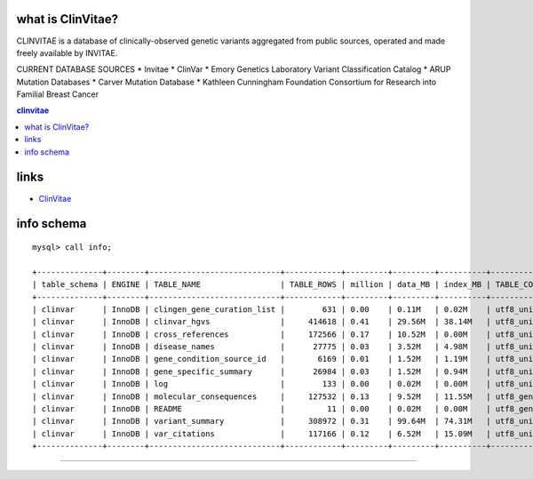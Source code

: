 what is ClinVitae? 
==================================
CLINVITAE is a database of clinically-observed genetic variants aggregated from public sources, operated and made freely available by INVITAE.

CURRENT DATABASE SOURCES
* Invitae
* ClinVar
* Emory Genetics Laboratory Variant Classification Catalog
* ARUP Mutation Databases
* Carver Mutation Database
* Kathleen Cunningham Foundation Consortium for Research into Familial Breast Cancer


.. contents:: clinvitae

links
======
* `ClinVitae <http://clinvitae.invitae.com/>`_


info schema
===========
::

   mysql> call info; 

   +--------------+--------+----------------------------+------------+---------+---------+----------+-----------------+
   | table_schema | ENGINE | TABLE_NAME                 | TABLE_ROWS | million | data_MB | index_MB | TABLE_COLLATION |
   +--------------+--------+----------------------------+------------+---------+---------+----------+-----------------+
   | clinvar      | InnoDB | clingen_gene_curation_list |        631 | 0.00    | 0.11M   | 0.02M    | utf8_unicode_ci |
   | clinvar      | InnoDB | clinvar_hgvs               |     414618 | 0.41    | 29.56M  | 38.14M   | utf8_unicode_ci |
   | clinvar      | InnoDB | cross_references           |     172566 | 0.17    | 10.52M  | 0.00M    | utf8_unicode_ci |
   | clinvar      | InnoDB | disease_names              |      27775 | 0.03    | 3.52M   | 4.98M    | utf8_unicode_ci |
   | clinvar      | InnoDB | gene_condition_source_id   |       6169 | 0.01    | 1.52M   | 1.19M    | utf8_unicode_ci |
   | clinvar      | InnoDB | gene_specific_summary      |      26984 | 0.03    | 1.52M   | 0.94M    | utf8_unicode_ci |
   | clinvar      | InnoDB | log                        |        133 | 0.00    | 0.02M   | 0.00M    | utf8_unicode_ci |
   | clinvar      | InnoDB | molecular_consequences     |     127532 | 0.13    | 9.52M   | 11.55M   | utf8_general_ci |
   | clinvar      | InnoDB | README                     |         11 | 0.00    | 0.02M   | 0.00M    | utf8_general_ci |
   | clinvar      | InnoDB | variant_summary            |     308972 | 0.31    | 99.64M  | 74.31M   | utf8_unicode_ci |
   | clinvar      | InnoDB | var_citations              |     117166 | 0.12    | 6.52M   | 15.09M   | utf8_unicode_ci |
   +--------------+--------+----------------------------+------------+---------+---------+----------+-----------------+
  
   
#####################################################################################################


